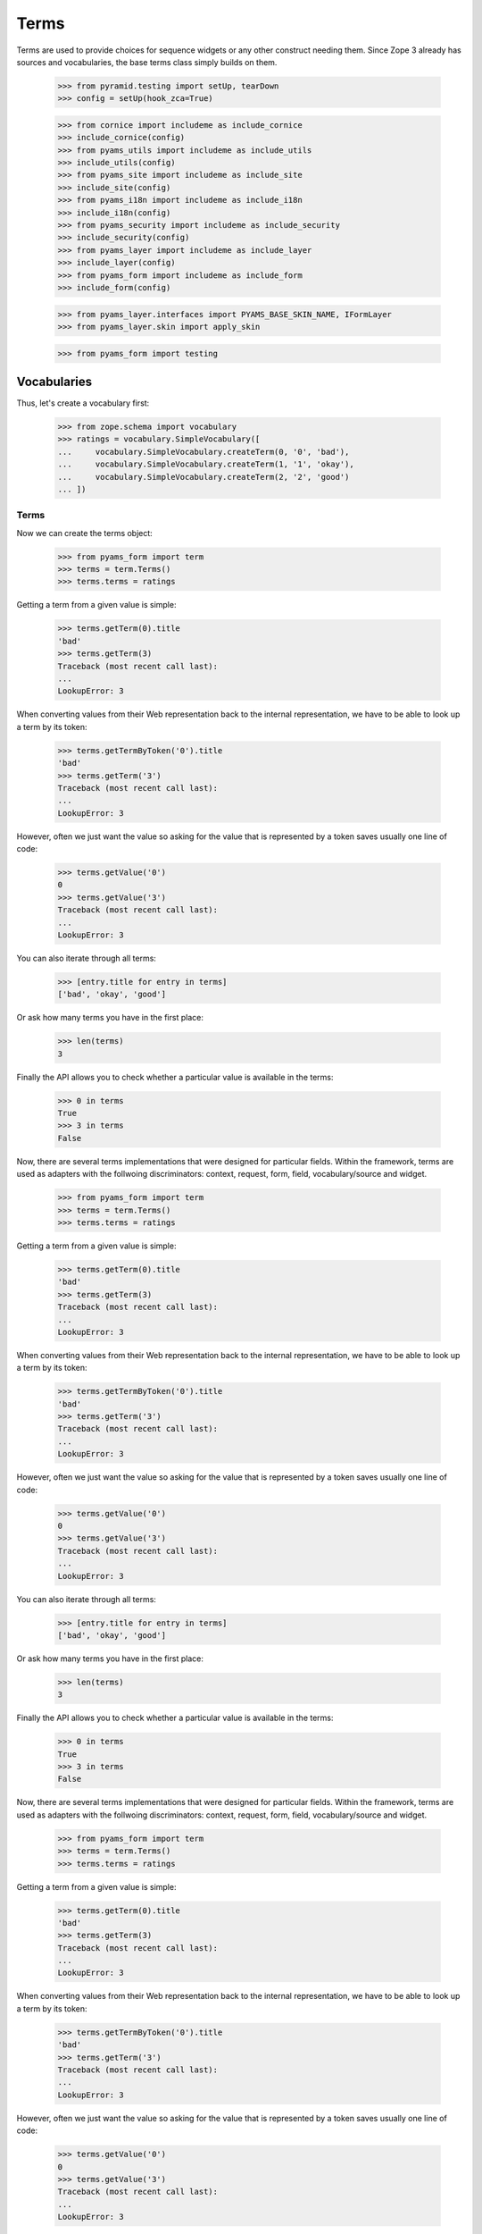 =====
Terms
=====

Terms are used to provide choices for sequence widgets or any other construct
needing them. Since Zope 3 already has sources and vocabularies, the base
terms class simply builds on them.

  >>> from pyramid.testing import setUp, tearDown
  >>> config = setUp(hook_zca=True)

  >>> from cornice import includeme as include_cornice
  >>> include_cornice(config)
  >>> from pyams_utils import includeme as include_utils
  >>> include_utils(config)
  >>> from pyams_site import includeme as include_site
  >>> include_site(config)
  >>> from pyams_i18n import includeme as include_i18n
  >>> include_i18n(config)
  >>> from pyams_security import includeme as include_security
  >>> include_security(config)
  >>> from pyams_layer import includeme as include_layer
  >>> include_layer(config)
  >>> from pyams_form import includeme as include_form
  >>> include_form(config)

  >>> from pyams_layer.interfaces import PYAMS_BASE_SKIN_NAME, IFormLayer
  >>> from pyams_layer.skin import apply_skin

  >>> from pyams_form import testing


Vocabularies
------------

Thus, let's create a vocabulary first:

  >>> from zope.schema import vocabulary
  >>> ratings = vocabulary.SimpleVocabulary([
  ...     vocabulary.SimpleVocabulary.createTerm(0, '0', 'bad'),
  ...     vocabulary.SimpleVocabulary.createTerm(1, '1', 'okay'),
  ...     vocabulary.SimpleVocabulary.createTerm(2, '2', 'good')
  ... ])


Terms
~~~~~

Now we can create the terms object:

  >>> from pyams_form import term
  >>> terms = term.Terms()
  >>> terms.terms = ratings

Getting a term from a given value is simple:

  >>> terms.getTerm(0).title
  'bad'
  >>> terms.getTerm(3)
  Traceback (most recent call last):
  ...
  LookupError: 3

When converting values from their Web representation back to the internal
representation, we have to be able to look up a term by its token:

  >>> terms.getTermByToken('0').title
  'bad'
  >>> terms.getTerm('3')
  Traceback (most recent call last):
  ...
  LookupError: 3

However, often we just want the value so asking for the value that is
represented by a token saves usually one line of code:

  >>> terms.getValue('0')
  0
  >>> terms.getValue('3')
  Traceback (most recent call last):
  ...
  LookupError: 3

You can also iterate through all terms:

  >>> [entry.title for entry in terms]
  ['bad', 'okay', 'good']

Or ask how many terms you have in the first place:

  >>> len(terms)
  3

Finally the API allows you to check whether a particular value is available in
the terms:

  >>> 0 in terms
  True
  >>> 3 in terms
  False

Now, there are several terms implementations that were designed for particular
fields. Within the framework, terms are used as adapters with the follwoing
discriminators: context, request, form, field, vocabulary/source and widget.

  >>> from pyams_form import term
  >>> terms = term.Terms()
  >>> terms.terms = ratings

Getting a term from a given value is simple:

  >>> terms.getTerm(0).title
  'bad'
  >>> terms.getTerm(3)
  Traceback (most recent call last):
  ...
  LookupError: 3

When converting values from their Web representation back to the internal
representation, we have to be able to look up a term by its token:

  >>> terms.getTermByToken('0').title
  'bad'
  >>> terms.getTerm('3')
  Traceback (most recent call last):
  ...
  LookupError: 3

However, often we just want the value so asking for the value that is
represented by a token saves usually one line of code:

  >>> terms.getValue('0')
  0
  >>> terms.getValue('3')
  Traceback (most recent call last):
  ...
  LookupError: 3

You can also iterate through all terms:

  >>> [entry.title for entry in terms]
  ['bad', 'okay', 'good']

Or ask how many terms you have in the first place:

  >>> len(terms)
  3

Finally the API allows you to check whether a particular value is available in
the terms:

  >>> 0 in terms
  True
  >>> 3 in terms
  False

Now, there are several terms implementations that were designed for particular
fields. Within the framework, terms are used as adapters with the follwoing
discriminators: context, request, form, field, vocabulary/source and widget.

  >>> from pyams_form import term
  >>> terms = term.Terms()
  >>> terms.terms = ratings

Getting a term from a given value is simple:

  >>> terms.getTerm(0).title
  'bad'
  >>> terms.getTerm(3)
  Traceback (most recent call last):
  ...
  LookupError: 3

When converting values from their Web representation back to the internal
representation, we have to be able to look up a term by its token:

  >>> terms.getTermByToken('0').title
  'bad'
  >>> terms.getTerm('3')
  Traceback (most recent call last):
  ...
  LookupError: 3

However, often we just want the value so asking for the value that is
represented by a token saves usually one line of code:

  >>> terms.getValue('0')
  0
  >>> terms.getValue('3')
  Traceback (most recent call last):
  ...
  LookupError: 3

You can also iterate through all terms:

  >>> [entry.title for entry in terms]
  ['bad', 'okay', 'good']

Or ask how many terms you have in the first place:

  >>> len(terms)
  3

Finally the API allows you to check whether a particular value is available in
the terms:

  >>> 0 in terms
  True
  >>> 3 in terms
  False

Now, there are several terms implementations that were designed for particular
fields. Within the framework, terms are used as adapters with the follwoing
discriminators: context, request, form, field, vocabulary/source and widget.


Choice field
~~~~~~~~~~~~

The first terms implementation is for ``Choice`` fields. Choice fields
unfortunately can have a vocabulary and a source which behave differently.
Let's have a look a the vocabulary first:

  >>> request = testing.TestRequest()
  >>> apply_skin(request, PYAMS_BASE_SKIN_NAME)

  >>> import pyams_form.widget
  >>> widget = pyams_form.widget.Widget(request)

  >>> import zope.schema

  >>> ratingField = zope.schema.Choice(
  ...     title='Rating',
  ...     vocabulary=ratings)

  >>> terms = term.ChoiceTerms(
  ...     None, request, None, ratingField, widget)
  >>> [entry.title for entry in terms]
  ['bad', 'okay', 'good']

Sometimes choice fields only specify a vocabulary name and the actual
vocabulary is looked up at run time.

  >>> ratingField2 = zope.schema.Choice(
  ...     title='Rating',
  ...     vocabulary='Ratings')

Initially we get an error because the "Ratings" vocabulary is not defined:

  >>> terms = term.ChoiceTerms(
  ...     None, request, None, ratingField2, widget)
  Traceback (most recent call last):
  ...
  zope.schema._field.MissingVocabularyError: Can't validate value without vocabulary named 'Ratings'

Let's now register the vocabulary under this name:

  >>> from zope.schema.vocabulary import getVocabularyRegistry
  >>> vr = getVocabularyRegistry()
  >>> def RatingsVocabulary(obj):
  ...     return ratings
  >>> vr.register('Ratings', RatingsVocabulary)

We should now be able to get all terms as before:

  >>> terms = term.ChoiceTerms(
  ...     None, request, None, ratingField, widget)
  >>> [entry.title for entry in terms]
  ['bad', 'okay', 'good']


Missing terms
+++++++++++++

Sometimes it happens that a term goes away from the vocabulary, but our
stored objects still reference that term.

  >>> terms = term.ChoiceTerms(
  ...     None, request, None, ratingField, widget)
  >>> term = terms.getTermByToken('42')
  Traceback (most recent call last):
  ...
  LookupError: 42

The same goes with looking up a term by value:

  >>> term = terms.getTerm('42')
  Traceback (most recent call last):
  ...
  LookupError: 42

Ooops, well this works only if the context has the right value for us.
This is because we don't want to accept any crap that's coming from HTML.

  >>> class IPerson(zope.interface.Interface):
  ...     gender = zope.schema.Choice(title='Gender', vocabulary='Genders')
  >>> @zope.interface.implementer(IPerson)
  ... class Person(object):
  ...     gender = None
  >>> gendersVocabulary = vocabulary.SimpleVocabulary([
  ...     vocabulary.SimpleVocabulary.createTerm(1, 'male', 'Male'),
  ...     vocabulary.SimpleVocabulary.createTerm(2, 'female', 'Female'),
  ...     ])
  >>> def GendersVocabulary(obj):
  ...     return ratings
  >>> vr.register('Genders', GendersVocabulary)

  >>> ctx = Person()
  >>> ctx.gender = 42

  >>> genderWidget = pyams_form.widget.Widget(request)
  >>> genderWidget.context = ctx
  >>> from pyams_form import interfaces
  >>> zope.interface.alsoProvides(genderWidget, interfaces.form.IContextAware)

  >>> terms = term.ChoiceTerms(
  ...     ctx, request, None, IPerson['gender'], genderWidget)

Here we go:

  >>> missingTerm = terms.getTermByToken('42')

We get the term, we passed the token, the value is coming from the context.

  >>> missingTerm.token
  '42'
  >>> missingTerm.value
  42

We cannot figure the title, so we construct one.
Override ``makeMissingTerm`` if you want your own.

  >>> missingTerm.title
  'Missing: ${value}'

Still we raise LookupError if the token does not fit the context's value:

  >>> missingTerm = terms.getTermByToken('99')
  Traceback (most recent call last):
  ...
  LookupError: 99

The same goes with looking up a term by value.
We get the term if the context's value fits:

  >>> missingTerm = terms.getTerm(42)
  >>> missingTerm.token
  '42'

And an exception if it does not:

  >>> missingTerm = terms.getTerm(99)
  Traceback (most recent call last):
  ...
  LookupError: 99


Bool fields
~~~~~~~~~~~

A similar terms implementation exists for a ``Bool`` field:

  >>> truthField = zope.schema.Bool()

  >>> terms = term.BoolTerms(None, None, None, truthField, None)
  >>> [entry.title for entry in terms]
  ['yes', 'no']

In case you don't like the choice of 'yes' and 'no' for the labels, we
can subclass the ``BoolTerms`` class to control the display labels.

  >>> class MyBoolTerms(term.BoolTerms):
  ...   true_label = 'True'
  ...   false_label = 'False'

  >>> terms = MyBoolTerms(None, None, None, truthField, None)
  >>> [entry.title for entry in terms]
  ['True', 'False']


Collections
~~~~~~~~~~~

Finally, there are a terms adapters for all collections. But we have to
register some adapters before using it:

  >>> from pyams_form import term

  >>> ratingsField = zope.schema.List(
  ...     title='Ratings',
  ...     value_type=ratingField)

  >>> terms = term.CollectionTerms(
  ...     None, request, None, ratingsField, widget)
  >>> [entry.title for entry in terms]
  ['bad', 'okay', 'good']


Sources
-------

Basic sources
~~~~~~~~~~~~~

Basic sources need no context to compute their value. Let's create a
source first:

  >>> from zc.sourcefactory.basic import BasicSourceFactory
  >>> class RatingSourceFactory(BasicSourceFactory):
  ...     _mapping = {10: 'ugly', 20: 'nice', 30: 'great'}
  ...     def getValues(self):
  ...         return self._mapping.keys()
  ...     def getTitle(self, value):
  ...         return self._mapping[value]

As we did not include the configure.zcml of zc.sourcefactory we have
to register some required adapters manually. We also need the
ChoiceTermsSource adapter:

  >>> import zc.sourcefactory.browser.source
  >>> import zc.sourcefactory.browser.token
  >>> config.registry.registerAdapter(zc.sourcefactory.browser.source.FactoredTerms,
  ...       required=(zc.sourcefactory.source.FactoredSource, IFormLayer),
  ...       provided=interfaces.ITerms)
  >>> config.registry.registerAdapter(zc.sourcefactory.browser.token.fromInteger,
  ...       required=(int,),
  ...       provided=zc.sourcefactory.interfaces.IToken)


Choice fields
+++++++++++++

Sources can be used with ``Choice`` fields like vocabularies.  First
we create a field based on the source:

  >>> sourceRatingField = zope.schema.Choice(
  ...     title='Sourced Rating',
  ...     source=RatingSourceFactory())

We connect the field to a widget to see the ITerms adapter for sources
at work:

  >>> terms = term.ChoiceTerms(
  ...     None, request, None, sourceRatingField, widget)

Iterating over the terms adapter returnes the term objects:

  >>> [entry for entry in terms]
  [<zc.sourcefactory.browser.source.FactoredTerm object at 0x...>,
   <zc.sourcefactory.browser.source.FactoredTerm object at 0x...>,
   <zc.sourcefactory.browser.source.FactoredTerm object at 0x...>]
  >>> len(terms)
  3
  >>> [entry.token for entry in terms]
  ['10', '20', '30']
  >>> [entry.title for entry in terms]
  ['ugly', 'nice', 'great']

Using a token it is possible to look up the term and the value:

  >>> terms.getTermByToken('20').title
  'nice'
  >>> terms.getValue('30')
  30

With can test if a value is in the source:

  >>> 30 in terms
  True
  >>> 25 in terms
  False

Missing terms
#############

Sometimes it happens that a value goes away from the source, but our
stored objects still has this value.

  >>> terms = term.ChoiceTerms(
  ...     None, request, None, sourceRatingField, widget)
  >>> terms.getTermByToken('42')
  Traceback (most recent call last):
  ...
  LookupError: 42

The same goes with looking up a term by value:

  >>> terms.getTerm(42)
  Traceback (most recent call last):
  ...
  LookupError: 42

Ooops, well this works only if the context has the right value for us.
This is because we don't want to accept any crap that's coming from HTML.

  >>> class IRating(zope.interface.Interface):
  ...     rating = zope.schema.Choice(title='Sourced Rating',
  ...                                 source=RatingSourceFactory())
  >>> @zope.interface.implementer(IRating)
  ... class Rating(object):
  ...     rating = None

  >>> ctx = Rating()
  >>> ctx.rating = 42

  >>> ratingWidget = pyams_form.widget.Widget(request)
  >>> ratingWidget.context = ctx
  >>> from pyams_form import interfaces
  >>> zope.interface.alsoProvides(ratingWidget, interfaces.form.IContextAware)

  >>> terms = term.ChoiceTerms(
  ...     ctx, request, None, IRating['rating'], ratingWidget)

Here we go:

  >>> missingTerm = terms.getTermByToken('42')

We get the term, we passed the token, the value is coming from the context.

  >>> missingTerm.token
  '42'
  >>> missingTerm.value
  42

We cannot figure the title, so we construct one.
Override ``makeMissingTerm`` if you want your own.

  >>> missingTerm.title
  'Missing: ${value}'

Still we raise LookupError if the token does not fit the context's value:

  >>> missingTerm = terms.getTermByToken('99')
  Traceback (most recent call last):
  ...
  LookupError: 99

The same goes with looking up a term by value.
We get the term if the context's value fits:

  >>> missingTerm = terms.getTerm(42)
  >>> missingTerm.token
  '42'

And an exception if it does not:

  >>> missingTerm = terms.getTerm(99)
  Traceback (most recent call last):
  ...
  LookupError: 99


Collections
+++++++++++

Finally, there are terms adapters for all collections:

  >>> sourceRatingsField = zope.schema.List(
  ...     title='Sourced Ratings',
  ...     value_type=sourceRatingField)

  >>> terms = term.CollectionTerms(
  ...     None, request, None, sourceRatingsField, widget)
  >>> [entry.title for entry in terms]
  ['ugly', 'nice', 'great']


Contextual sources
~~~~~~~~~~~~~~~~~~

Contextual sources depend on the context they are called on. Let's
create a context and a contextual source:

  >>> from zc.sourcefactory.contextual import BasicContextualSourceFactory
  >>> class RatingContext:
  ...     base_value = 10
  >>> class ContextualRatingSourceFactory(BasicContextualSourceFactory):
  ...     _mapping = {10: 'ugly', 20: 'nice', 30: 'great'}
  ...     def getValues(self, context):
  ...         return [context.base_value + x for x in self._mapping.keys()]
  ...     def getTitle(self, context, value):
  ...         return self._mapping[value - context.base_value]

As we did not include the configure.zcml of zc.sourcefactory we have
to register some required adapters manually. We also need the
ChoiceTermsSource adapter:

  >>> import zc.sourcefactory.browser.source
  >>> import zc.sourcefactory.browser.token
  >>> config.registry.registerAdapter(zc.sourcefactory.browser.source.FactoredContextualTerms,
  ...       required=(zc.sourcefactory.source.FactoredContextualSource, IFormLayer),
  ...       provided=interfaces.IVocabularyTerms)
  >>> config.registry.registerAdapter(zc.sourcefactory.browser.token.fromInteger)

Choice fields
+++++++++++++

Contextual sources can be used with ``Choice`` fields like
vocabularies.  First we create a field based on the source:

  >>> contextualSourceRatingField = zope.schema.Choice(
  ...     title='Context Sourced Rating',
  ...     source=ContextualRatingSourceFactory())

We create an context object and connect the field to a widget to see
the ITerms adapter for sources at work:

  >>> rating_context = RatingContext()
  >>> rating_context.base_value = 100
  >>> terms = term.ChoiceTerms(
  ...     rating_context, request, None, contextualSourceRatingField, widget)

Iterating over the terms adapter returnes the term objects:

  >>> [entry for entry in terms]
  [<zc.sourcefactory.browser.source.FactoredTerm object at 0x...>,
   <zc.sourcefactory.browser.source.FactoredTerm object at 0x...>,
   <zc.sourcefactory.browser.source.FactoredTerm object at 0x...>]
  >>> len(terms)
  3
  >>> [entry.token for entry in terms]
  ['110', '120', '130']
  >>> [entry.title for entry in terms]
  ['ugly', 'nice', 'great']

Using a token, it is possible to look up the term and the value:

  >>> terms.getTermByToken('120').title
  'nice'
  >>> terms.getValue('130')
  130

With can test if a value is in the source:

  >>> 130 in terms
  True
  >>> 125 in terms
  False

Collections
+++++++++++

Finally, there are terms adapters for all collections:

  >>> contextualSourceRatingsField = zope.schema.List(
  ...     title='Contextual Sourced Ratings',
  ...     value_type=contextualSourceRatingField)

  >>> terms = term.CollectionTerms(
  ...     rating_context, request, None, contextualSourceRatingsField, widget)
  >>> [entry.title for entry in terms]
  ['ugly', 'nice', 'great']


Missing terms in collections
############################

Sometimes it happens that a value goes away from the source, but our
stored collection still has this value.

  >>> from zope.interface import Interface
  >>> from zope.schema.interfaces import ICollection, IIterableSource
  >>> config.registry.registerAdapter(term.MissingCollectionTermsSource,
  ...         required=(Interface, IFormLayer, Interface, ICollection,
  ...                   IIterableSource, interfaces.widget.IWidget),
  ...         provided=interfaces.ITerms)

  >>> terms = term.CollectionTerms(
  ...     RatingContext(), request, None, contextualSourceRatingsField, widget)
  >>> terms
  <pyams_form.term.MissingCollectionTermsSource object at 0x...>
  >>> terms.getTermByToken('42')
  Traceback (most recent call last):
  ...
  LookupError: 42

The same goes with looking up a term by value:

  >>> terms.getTerm(42)
  Traceback (most recent call last):
  ...
  LookupError: 42

The same goes with looking up a value by the token:

  >>> terms.getValue('42')
  Traceback (most recent call last):
  ...
  LookupError: 42


Ooops, well this works only if the context has the right value for us.
This is because we don't want to accept any crap that's coming from HTML.

  >>> class IRatings(zope.interface.Interface):
  ...     ratings = zope.schema.List(
  ...         title='Contextual Sourced Ratings',
  ...         value_type=contextualSourceRatingField)
  >>> @zope.interface.implementer(IRatings)
  ... class Ratings(object):
  ...     ratings = None
  ...     base_value = 10

  >>> ctx = Ratings()
  >>> ctx.ratings = [42, 10]

  >>> ratingsWidget = pyams_form.widget.Widget(request)
  >>> ratingsWidget.context = ctx
  >>> from pyams_form import interfaces
  >>> zope.interface.alsoProvides(ratingsWidget, interfaces.form.IContextAware)

  >>> terms = term.CollectionTerms(
  ...     ctx, request, None, IRatings['ratings'], ratingsWidget)

Here we go:

  >>> term = terms.getTerm(42)
  >>> missingTerm = terms.getTermByToken('42')

We get the term, we passed the token, the value is coming from the context.

  >>> missingTerm.token
  '42'
  >>> missingTerm.value
  42

We cannot figure the title, so we construct one.
Override ``makeMissingTerm`` if you want your own.

  >>> missingTerm.title
  'Missing: ${value}'

We can get the value for a missing term:

  >>> terms.getValue('42')
  42

Still we raise LookupError if the token does not fit the context's value:

  >>> missingTerm = terms.getTermByToken('99')
  Traceback (most recent call last):
  ...
  LookupError: 99

The same goes with looking up a term by value.
We get the term if the context's value fits:

  >>> missingTerm = terms.getTerm(42)
  >>> missingTerm.token
  '42'

And an exception if it does not:

  >>> missingTerm = terms.getTerm(99)
  Traceback (most recent call last):
  ...
  LookupError: 99


Tests cleanup:

  >>> tearDown()
